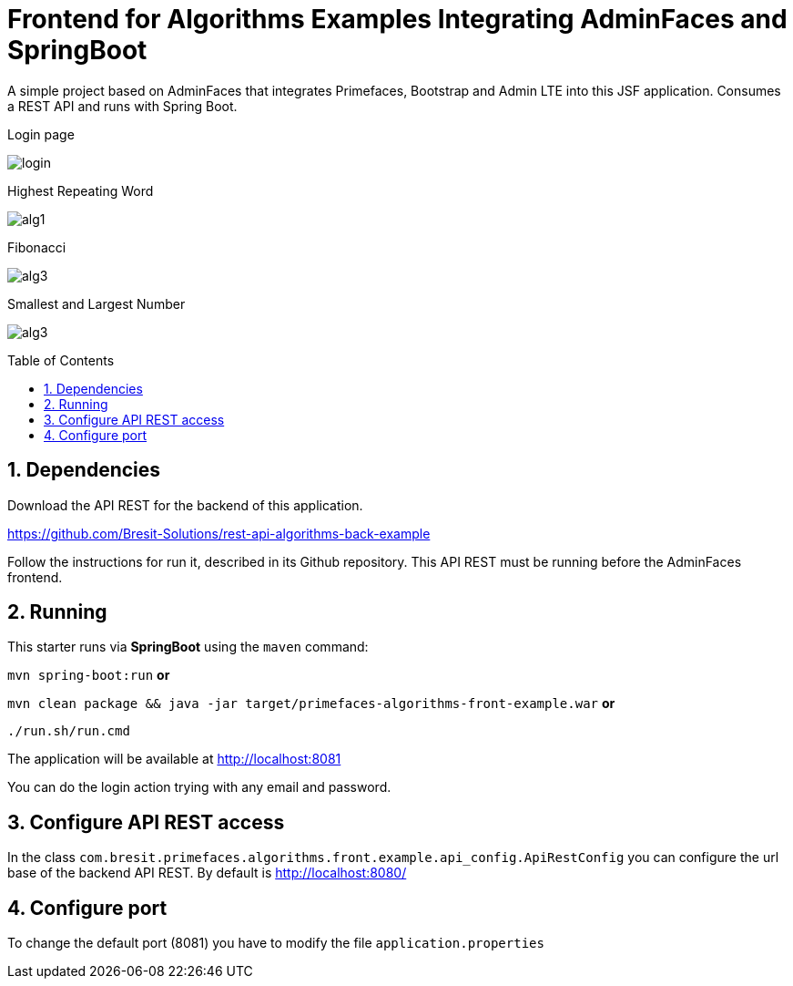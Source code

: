 = Frontend for Algorithms Examples Integrating AdminFaces and SpringBoot
:page-layout: base
:source-language: java
:icons: font
:linkattrs:
:sectanchors:
:sectlink:
:numbered:
:doctype: book
:toc: preamble
:tip-caption: :bulb:
:note-caption: :information_source:
:important-caption: :heavy_exclamation_mark:
:caution-caption: :fire:
:warning-caption: :warning:

A simple project based on AdminFaces that integrates Primefaces, Bootstrap and Admin LTE into this JSF application. Consumes a REST API and runs with Spring Boot.

.Login page
image:src/main/resources/images/login.png[]

.Highest Repeating Word
image:src/main/resources/images/alg1.PNG[]

.Fibonacci
image:src/main/resources/images/alg3.PNG[]

.Smallest and Largest Number
image:src/main/resources/images/alg3.PNG[]

== Dependencies

Download the API REST for the backend of this application.

https://github.com/Bresit-Solutions/rest-api-algorithms-back-example

Follow the instructions for run it, described in its Github repository. This API REST
must be running before the AdminFaces frontend.

== Running

This starter runs via *SpringBoot* using the `maven` command:

 
`mvn spring-boot:run` *or* 

`mvn clean package && java -jar target/primefaces-algorithms-front-example.war` *or*

`./run.sh/run.cmd`


The application will be available at http://localhost:8081

You can do the login action trying with any email and password.

== Configure API REST access

In the class `com.bresit.primefaces.algorithms.front.example.api_config.ApiRestConfig`
you can configure the url base of the backend API REST. By default is http://localhost:8080/

== Configure port

To change the default port (8081) you have to modify the file `application.properties`